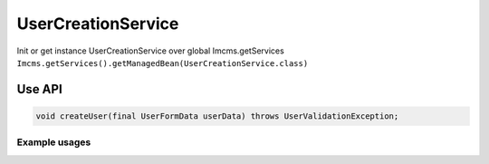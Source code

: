 UserCreationService
===================

Init or get instance UserCreationService over global Imcms.getServices ``Imcms.getServices().getManagedBean(UserCreationService.class)``

Use API
-------

.. code-block:: jsp

    void createUser(final UserFormData userData) throws UserValidationException;

Example usages
""""""""""""""
.. code-block:: jsp
    UserService userService = Imcms.getServices().getUserService();

    UserFormData userData = userService.getUserData(int userId);

    Imcms.getServices().getManagedBean(UserCreationService.class).createUser(userData);
